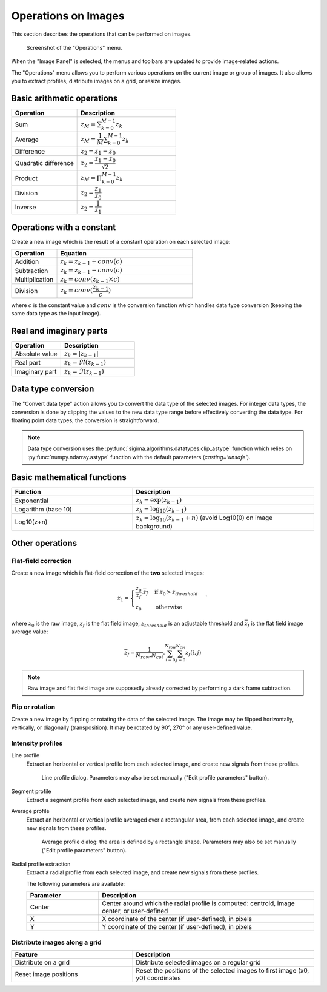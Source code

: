 .. _ima-menu-operations:

Operations on Images
====================

This section describes the operations that can be performed on images.

.. seealso::

    :ref:`ima-menu-processing` for more information on image processing features,
    or :ref:`ima-menu-analysis` for information on analysis features on images.

.. figure:: /images/shots/i_operation.png

    Screenshot of the "Operations" menu.

When the "Image Panel" is selected, the menus and toolbars are updated to
provide image-related actions.

The "Operations" menu allows you to perform various operations on the current
image or group of images. It also allows you to extract profiles, distribute
images on a grid, or resize images.

Basic arithmetic operations
---------------------------

.. list-table::
    :header-rows: 1
    :widths: 40, 60

    * - Operation
      - Description
    * - |sum| Sum
      - :math:`z_{M} = \sum_{k=0}^{M-1}{z_{k}}`
    * - |average| Average
      - :math:`z_{M} = \dfrac{1}{M}\sum_{k=0}^{M-1}{z_{k}}`
    * - |difference| Difference
      - :math:`z_{2} = z_{1} - z_{0}`
    * - |quadratic_difference| Quadratic difference
      - :math:`z_{2} = \dfrac{z_{1} - z_{0}}{\sqrt{2}}`
    * - |product| Product
      - :math:`z_{M} = \prod_{k=0}^{M-1}{z_{k}}`
    * - |division| Division
      - :math:`z_{2} = \dfrac{z_{1}}{z_{0}}`
    * - |inverse| Inverse
      - :math:`z_{2} = \dfrac{1}{z_{1}}`

.. |sum| image:: ../../../cdl/data/icons/operations/sum.svg
    :width: 24px
    :height: 24px
    :class: dark-light no-scaled-link

.. |average| image:: ../../../cdl/data/icons/operations/average.svg
    :width: 24px
    :height: 24px
    :class: dark-light no-scaled-link

.. |difference| image:: ../../../cdl/data/icons/operations/difference.svg
    :width: 24px
    :height: 24px
    :class: dark-light no-scaled-link

.. |quadratic_difference| image:: ../../../cdl/data/icons/operations/quadratic_difference.svg
    :width: 24px
    :height: 24px
    :class: dark-light no-scaled-link

.. |product| image:: ../../../cdl/data/icons/operations/product.svg
    :width: 24px
    :height: 24px
    :class: dark-light no-scaled-link

.. |division| image:: ../../../cdl/data/icons/operations/division.svg
    :width: 24px
    :height: 24px
    :class: dark-light no-scaled-link

.. |inverse| image:: ../../../cdl/data/icons/operations/inverse.svg
    :width: 24px
    :height: 24px
    :class: dark-light no-scaled-link

Operations with a constant
--------------------------

Create a new image which is the result of a constant operation on each selected image:

.. list-table::
    :header-rows: 1
    :widths: 25, 75

    * - Operation
      - Equation
    * - |constant_add| Addition
      - :math:`z_{k} = z_{k-1} + conv(c)`
    * - |constant_subtract| Subtraction
      - :math:`z_{k} = z_{k-1} - conv(c)`
    * - |constant_multiply| Multiplication
      - :math:`z_{k} = conv(z_{k-1} \times c)`
    * - |constant_divide| Division
      - :math:`z_{k} = conv(\dfrac{z_{k-1}}{c})`

.. |constant_add| image:: ../../../cdl/data/icons/operations/constant_add.svg
    :width: 24px
    :height: 24px
    :class: dark-light no-scaled-link

.. |constant_subtract| image:: ../../../cdl/data/icons/operations/constant_subtract.svg
    :width: 24px
    :height: 24px
    :class: dark-light no-scaled-link

.. |constant_multiply| image:: ../../../cdl/data/icons/operations/constant_multiply.svg
    :width: 24px
    :height: 24px
    :class: dark-light no-scaled-link

.. |constant_divide| image:: ../../../cdl/data/icons/operations/constant_divide.svg
    :width: 24px
    :height: 24px
    :class: dark-light no-scaled-link

where :math:`c` is the constant value and :math:`conv` is the conversion function
which handles data type conversion (keeping the same data type as the input image).

Real and imaginary parts
------------------------

.. list-table::
    :header-rows: 1
    :widths: 40, 60

    * - Operation
      - Description
    * - |abs| Absolute value
      - :math:`z_{k} = |z_{k-1}|`
    * - |re| Real part
      - :math:`z_{k} = \Re(z_{k-1})`
    * - |im| Imaginary part
      - :math:`z_{k} = \Im(z_{k-1})`


.. |abs| image:: ../../../cdl/data/icons/operations/abs.svg
    :width: 24px
    :height: 24px
    :class: dark-light no-scaled-link

.. |re| image:: ../../../cdl/data/icons/operations/re.svg
    :width: 24px
    :height: 24px
    :class: dark-light no-scaled-link

.. |im| image:: ../../../cdl/data/icons/operations/im.svg
    :width: 24px
    :height: 24px
    :class: dark-light no-scaled-link

Data type conversion
--------------------

The "Convert data type" |convert_dtype| action allows you to convert the data type
of the selected images. For integer data types, the conversion is done by clipping
the values to the new data type range before effectively converting the data type.
For floating point data types, the conversion is straightforward.

.. |convert_dtype| image:: ../../../cdl/data/icons/operations/convert_dtype.svg
    :width: 24px
    :height: 24px
    :class: dark-light no-scaled-link

.. note::

    Data type conversion uses the :py:func:`sigima.algorithms.datatypes.clip_astype`
    function which relies on :py:func:`numpy.ndarray.astype` function with
    the default parameters (`casting='unsafe'`).

Basic mathematical functions
----------------------------

.. list-table::
    :header-rows: 1
    :widths: 40, 60

    * - Function
      - Description
    * - |exp| Exponential
      - :math:`z_{k} = \exp(z_{k-1})`
    * - |log10| Logarithm (base 10)
      - :math:`z_{k} = \log_{10}(z_{k-1})`
    * - Log10(z+n)
      - :math:`z_{k} = \log_{10}(z_{k-1}+n)` (avoid Log10(0) on image background)

.. |exp| image:: ../../../cdl/data/icons/operations/exp.svg
    :width: 24px
    :height: 24px
    :class: dark-light no-scaled-link

.. |log10| image:: ../../../cdl/data/icons/operations/log10.svg
    :width: 24px
    :height: 24px
    :class: dark-light no-scaled-link

Other operations
----------------

Flat-field correction
^^^^^^^^^^^^^^^^^^^^^

Create a new image which is flat-field correction
of the **two** selected images:

.. math::
    z_{1} =
    \begin{cases}
        \dfrac{z_{0}}{z_{f}}.\overline{z_{f}} & \text{if } z_{0} > z_{threshold} \\
        z_{0} & \text{otherwise}
    \end{cases}`

where :math:`z_{0}` is the raw image,
:math:`z_{f}` is the flat field image,
:math:`z_{threshold}` is an adjustable threshold
and :math:`\overline{z_{f}}` is the flat field image average value:

.. math::
    \overline{z_{f}}=
    \dfrac{1}{N_{row}.N_{col}}.\sum_{i=0}^{N_{row}}\sum_{j=0}^{N_{col}}{z_{f}(i,j)}

.. note::

    Raw image and flat field image are supposedly already
    corrected by performing a dark frame subtraction.

Flip or rotation
^^^^^^^^^^^^^^^^

Create a new image by flipping or rotating the data of the selected image.
The image may be flipped horizontally, vertically, or diagonally (transposition).
It may be rotated by 90°, 270° or any user-defined value.

Intensity profiles
^^^^^^^^^^^^^^^^^^

Line profile
    Extract an horizontal or vertical profile from each selected image, and create
    new signals from these profiles.

    .. figure:: /images/shots/i_profile.png

        Line profile dialog. Parameters may also be set manually
        ("Edit profile parameters" button).

Segment profile
    Extract a segment profile from each selected image, and create new signals
    from these profiles.

Average profile
    Extract an horizontal or vertical profile averaged over a rectangular area, from
    each selected image, and create new signals from these profiles.

    .. figure:: /images/shots/i_profile_average.png

        Average profile dialog: the area is defined by a rectangle shape.
        Parameters may also be set manually ("Edit profile parameters" button).

Radial profile extraction
    Extract a radial profile from each selected image, and create new signals from
    these profiles.

    The following parameters are available:

    .. list-table::
        :header-rows: 1
        :widths: 25, 75

        * - Parameter
          - Description
        * - Center
          - Center around which the radial profile is computed: centroid, image center, or user-defined
        * - X
          - X coordinate of the center (if user-defined), in pixels
        * - Y
          - Y coordinate of the center (if user-defined), in pixels

Distribute images along a grid
^^^^^^^^^^^^^^^^^^^^^^^^^^^^^^

.. list-table::
    :header-rows: 1
    :widths: 40, 60

    * - Feature
      - Description
    * - |distribute_on_grid| Distribute on a grid
      - Distribute selected images on a regular grid
    * - |reset_positions| Reset image positions
      - Reset the positions of the selected images to first image (x0, y0) coordinates

.. |distribute_on_grid| image:: ../../../cdl/data/icons/operations/distribute_on_grid.svg
    :width: 24px
    :height: 24px
    :class: dark-light no-scaled-link

.. |reset_positions| image:: ../../../cdl/data/icons/operations/reset_positions.svg
    :width: 24px
    :height: 24px
    :class: dark-light no-scaled-link
